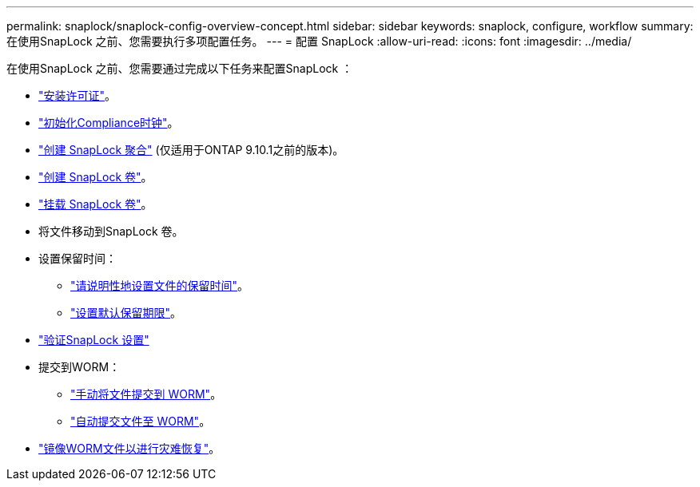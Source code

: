 ---
permalink: snaplock/snaplock-config-overview-concept.html 
sidebar: sidebar 
keywords: snaplock, configure, workflow 
summary: 在使用SnapLock 之前、您需要执行多项配置任务。 
---
= 配置 SnapLock
:allow-uri-read: 
:icons: font
:imagesdir: ../media/


[role="lead"]
在使用SnapLock 之前、您需要通过完成以下任务来配置SnapLock ：

* link:https://docs.netapp.com/us-en/ontap/snaplock/install-license-task.html["安装许可证"]。
* link:https://docs.netapp.com/us-en/ontap/snaplock/initialize-complianceclock-task.html["初始化Compliance时钟"]。
* link:https://docs.netapp.com/us-en/ontap/snaplock/create-snaplock-aggregate-task.html["创建 SnapLock 聚合"] (仅适用于ONTAP 9.10.1之前的版本)。
* link:https://docs.netapp.com/us-en/ontap/snaplock/create-snaplock-volume-task.html["创建 SnapLock 卷"]。
* link:https://docs.netapp.com/us-en/ontap/snaplock/mount-snaplock-volume-task.html["挂载 SnapLock 卷"]。
* 将文件移动到SnapLock 卷。
* 设置保留时间：
+
** link:https://docs.netapp.com/us-en/ontap/snaplock/set-retention-time-file-explicitly-task.html["请说明性地设置文件的保留时间"]。
** link:https://docs.netapp.com/us-en/ontap/snaplock/set-default-retention-period-task.html["设置默认保留期限"]。


* link:https://docs.netapp.com/us-en/ontap/snaplock/verify-file-volume-settings-file-fingerprint-task.html["验证SnapLock 设置"]
* 提交到WORM：
+
** link:https://docs.netapp.com/us-en/ontap/snaplock/commit-files-worm-state-manual-task.html["手动将文件提交到 WORM"]。
** link:https://docs.netapp.com/us-en/ontap/snaplock/autocommit-files-worm-task.html["自动提交文件至 WORM"]。


* link:https://docs.netapp.com/us-en/ontap/snaplock/mirror-worm-files-task.html["镜像WORM文件以进行灾难恢复"]。

